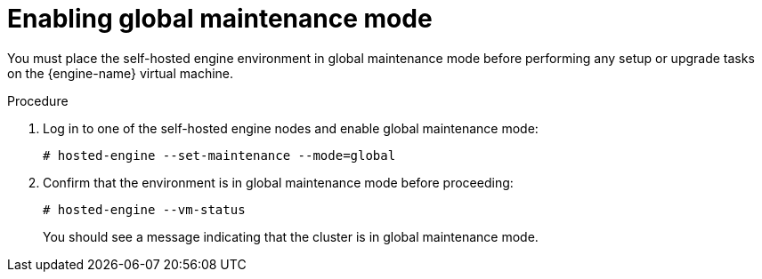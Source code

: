 [id="Enabling_Global_Maintenance_Mode_{context}"]
= Enabling global maintenance mode

You must place the self-hosted engine environment in global maintenance mode before performing any setup or upgrade tasks on the {engine-name} virtual machine.

.Procedure

. Log in to one of the self-hosted engine nodes and enable global maintenance mode:
+
[options="nowrap" subs="normal"]
----
# hosted-engine --set-maintenance --mode=global
----

. Confirm that the environment is in global maintenance mode before proceeding:
+
[options="nowrap" subs="normal"]
----
# hosted-engine --vm-status
----
+
You should see a message indicating that the cluster is in global maintenance mode.
